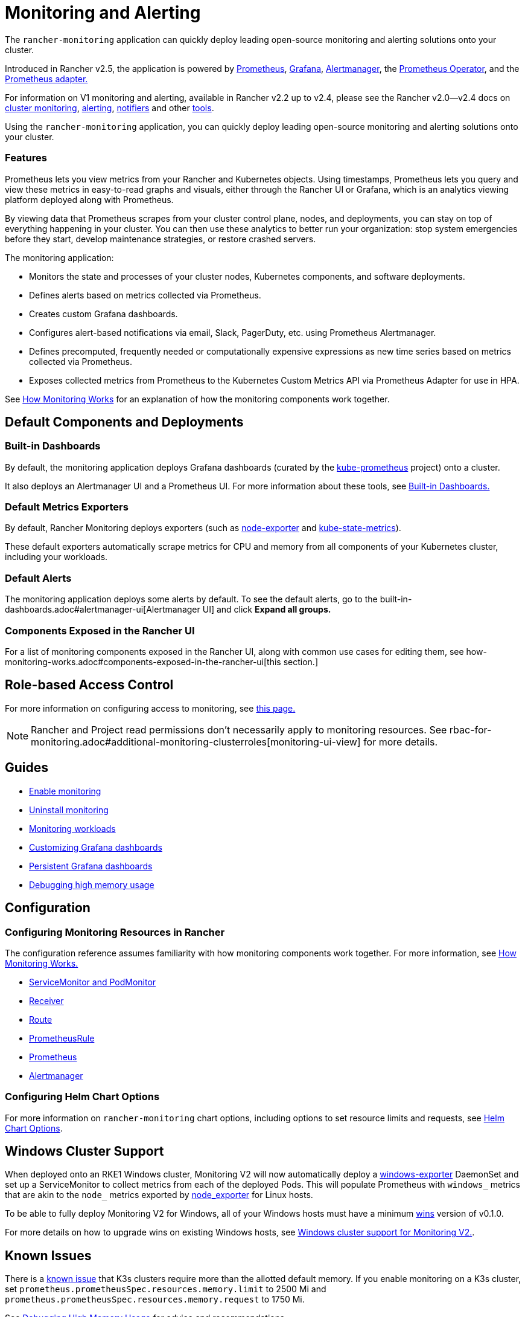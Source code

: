 = Monitoring and Alerting
:description: Prometheus lets you view metrics from your different Rancher and Kubernetes objects. Learn about the scope of monitoring and how to enable cluster monitoring

The `rancher-monitoring` application can quickly deploy leading open-source monitoring and alerting solutions onto your cluster.

Introduced in Rancher v2.5, the application is powered by https://prometheus.io/[Prometheus], https://grafana.com/grafana/[Grafana],  https://prometheus.io/docs/alerting/latest/alertmanager/[Alertmanager], the https://github.com/prometheus-operator/prometheus-operator[Prometheus Operator], and the https://github.com/DirectXMan12/k8s-prometheus-adapter[Prometheus adapter.]

For information on V1 monitoring and alerting, available in Rancher v2.2 up to v2.4, please see the Rancher v2.0--v2.4 docs on xref:/versioned_docs/version-2.0-2.4/explanations/integrations-in-rancher/cluster-monitoring/cluster-monitoring.adoc[cluster monitoring], xref:/versioned_docs/version-2.0-2.4/explanations/integrations-in-rancher/cluster-alerts/cluster-alerts.adoc[alerting], xref:/versioned_docs/version-2.0-2.4/explanations/integrations-in-rancher/notifiers.adoc[notifiers] and other xref:/versioned_docs/version-2.0-2.4/reference-guides/rancher-project-tools/rancher-project-tools.adoc[tools].

Using the `rancher-monitoring` application, you can quickly deploy leading open-source monitoring and alerting solutions onto your cluster.

=== Features

Prometheus lets you view metrics from your Rancher and Kubernetes objects. Using timestamps, Prometheus lets you query and view these metrics in easy-to-read graphs and visuals, either through the Rancher UI or Grafana, which is an analytics viewing platform deployed along with Prometheus.

By viewing data that Prometheus scrapes from your cluster control plane, nodes, and deployments, you can stay on top of everything happening in your cluster. You can then use these analytics to better run your organization: stop system emergencies before they start, develop maintenance strategies, or restore crashed servers.

The monitoring application:

* Monitors the state and processes of your cluster nodes, Kubernetes components, and software deployments.
* Defines alerts based on metrics collected via Prometheus.
* Creates custom Grafana dashboards.
* Configures alert-based notifications via email, Slack, PagerDuty, etc. using Prometheus Alertmanager.
* Defines precomputed, frequently needed or computationally expensive expressions as new time series based on metrics collected via Prometheus.
* Exposes collected metrics from Prometheus to the Kubernetes Custom Metrics API via Prometheus Adapter for use in HPA.

See xref:how-monitoring-works.adoc[How Monitoring Works] for an explanation of how the monitoring components work together.

== Default Components and Deployments

=== Built-in Dashboards

By default, the monitoring application deploys Grafana dashboards (curated by the https://github.com/prometheus-operator/kube-prometheus[kube-prometheus] project) onto a cluster.

It also deploys an Alertmanager UI and a Prometheus UI. For more information about these tools, see xref:built-in-dashboards.adoc[Built-in Dashboards.]

=== Default Metrics Exporters

By default, Rancher Monitoring deploys exporters (such as https://github.com/prometheus/node_exporter[node-exporter] and https://github.com/kubernetes/kube-state-metrics[kube-state-metrics]).

These default exporters automatically scrape metrics for CPU and memory from all components of your Kubernetes cluster, including your workloads.

=== Default Alerts

The monitoring application deploys some alerts by default. To see the default alerts, go to the built-in-dashboards.adoc#alertmanager-ui[Alertmanager UI] and click *Expand all groups.*

=== Components Exposed in the Rancher UI

For a list of monitoring components exposed in the Rancher UI, along with common use cases for editing them, see how-monitoring-works.adoc#components-exposed-in-the-rancher-ui[this section.]

== Role-based Access Control

For more information on configuring access to monitoring, see xref:rbac-for-monitoring.adoc[this page.]

[NOTE]
====

Rancher and Project read permissions don't necessarily apply to monitoring resources. See rbac-for-monitoring.adoc#additional-monitoring-clusterroles[monitoring-ui-view] for more details.
====


== Guides

* xref:../../how-to-guides/advanced-user-guides/monitoring-alerting-guides/enable-monitoring.adoc[Enable monitoring]
* xref:../../how-to-guides/advanced-user-guides/monitoring-alerting-guides/uninstall-monitoring.adoc[Uninstall monitoring]
* xref:../../how-to-guides/advanced-user-guides/monitoring-alerting-guides/set-up-monitoring-for-workloads.adoc[Monitoring workloads]
* xref:../../how-to-guides/advanced-user-guides/monitoring-alerting-guides/customize-grafana-dashboard.adoc[Customizing Grafana dashboards]
* xref:../../how-to-guides/advanced-user-guides/monitoring-alerting-guides/create-persistent-grafana-dashboard.adoc[Persistent Grafana dashboards]
* xref:../../how-to-guides/advanced-user-guides/monitoring-alerting-guides/debug-high-memory-usage.adoc[Debugging high memory usage]

== Configuration

=== Configuring Monitoring Resources in Rancher

The configuration reference assumes familiarity with how monitoring components work together. For more information, see xref:how-monitoring-works.adoc[How Monitoring Works.]

* xref:../../reference-guides/monitoring-v2-configuration/servicemonitors-and-podmonitors.adoc[ServiceMonitor and PodMonitor]
* xref:../../reference-guides/monitoring-v2-configuration/receivers.adoc[Receiver]
* xref:../../reference-guides/monitoring-v2-configuration/routes.adoc[Route]
* xref:../../how-to-guides/advanced-user-guides/monitoring-v2-configuration-guides/advanced-configuration/prometheusrules.adoc[PrometheusRule]
* xref:../../how-to-guides/advanced-user-guides/monitoring-v2-configuration-guides/advanced-configuration/prometheus.adoc[Prometheus]
* xref:../../how-to-guides/advanced-user-guides/monitoring-v2-configuration-guides/advanced-configuration/alertmanager.adoc[Alertmanager]

=== Configuring Helm Chart Options

For more information on `rancher-monitoring` chart options, including options to set resource limits and requests, see xref:../../reference-guides/monitoring-v2-configuration/helm-chart-options.adoc[Helm Chart Options].

== Windows Cluster Support

When deployed onto an RKE1 Windows cluster, Monitoring V2 will now automatically deploy a https://github.com/prometheus-community/windows_exporter[windows-exporter] DaemonSet and set up a ServiceMonitor to collect metrics from each of the deployed Pods. This will populate Prometheus with `windows_` metrics that are akin to the `node_` metrics exported by https://github.com/prometheus/node_exporter[node_exporter] for Linux hosts.

To be able to fully deploy Monitoring V2 for Windows, all of your Windows hosts must have a minimum https://github.com/rancher/wins[wins] version of v0.1.0.

For more details on how to upgrade wins on existing Windows hosts, see xref:windows-support.adoc[Windows cluster support for Monitoring V2.].

== Known Issues

There is a https://github.com/rancher/rancher/issues/28787#issuecomment-693611821[known issue] that K3s clusters require more than the allotted default memory. If you enable monitoring on a K3s cluster, set `prometheus.prometheusSpec.resources.memory.limit` to 2500 Mi and `prometheus.prometheusSpec.resources.memory.request` to 1750 Mi.

See xref:../../how-to-guides/advanced-user-guides/monitoring-alerting-guides/debug-high-memory-usage.adoc[Debugging High Memory Usage] for advice and recommendations.

